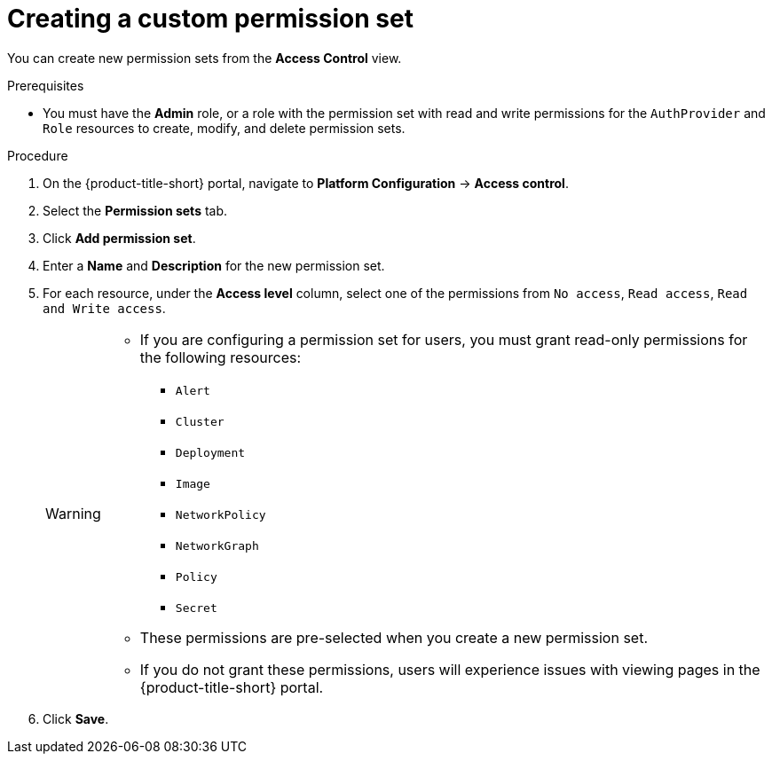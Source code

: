 // Module included in the following assemblies:
//
// * operating/manage-role-based-access-control.adoc
:_module-type: PROCEDURE
[id="create-a-custom-permission-set_{context}"]
= Creating a custom permission set

[role="_abstract"]
You can create new permission sets from the *Access Control* view.

.Prerequisites
* You must have the *Admin* role, or a role with the permission set with read and write permissions for the `AuthProvider` and `Role` resources to create, modify, and delete permission sets.

.Procedure
. On the {product-title-short} portal, navigate to *Platform Configuration* -> *Access control*.
. Select the *Permission sets* tab.
. Click *Add permission set*.
. Enter a *Name* and *Description* for the new permission set.
. For each resource, under the *Access level* column, select one of the permissions from `No access`, `Read access`, `Read and Write access`.
+
[WARNING]
====
* If you are configuring a permission set for users, you must grant read-only permissions for the following resources:
** `Alert`
** `Cluster`
** `Deployment`
** `Image`
** `NetworkPolicy`
** `NetworkGraph`
** `Policy`
** `Secret`
* These permissions are pre-selected when you create a new permission set.
* If you do not grant these permissions, users will experience issues with viewing pages in the {product-title-short} portal.
====
. Click *Save*.
